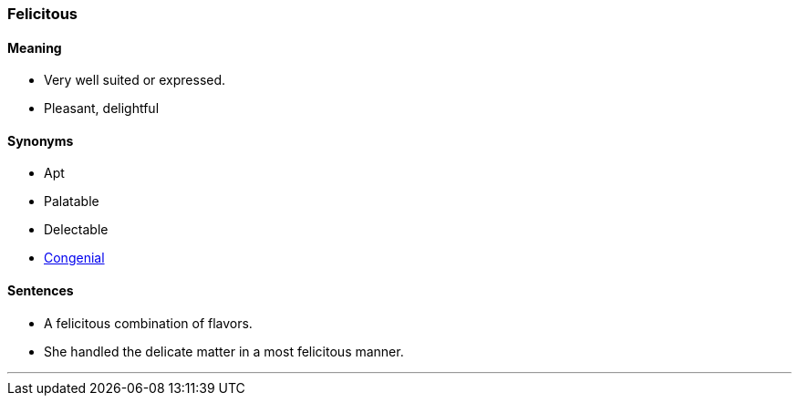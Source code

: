 === Felicitous

==== Meaning

* Very well suited or expressed.
* Pleasant, delightful

==== Synonyms

* Apt
* Palatable
* Delectable
* link:#_congenial[Congenial]

==== Sentences

* A [.underline]#felicitous# combination of flavors.
* She handled the delicate matter in a most [.underline]#felicitous# manner.

'''
